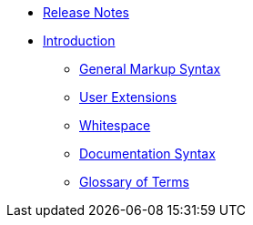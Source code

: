 * xref:release-notes.adoc[Release Notes]
* xref:introduction.adoc[Introduction]
// tag::nav-topcat[]
** xref:syntax.adoc[General Markup Syntax]
// ** xref:bidirectional.adoc[Bidirectional Text]
** xref:extensions.adoc[User Extensions]
** xref:whitespace.adoc[Whitespace]
** xref:syntax-docs.adoc[Documentation Syntax]
** xref:glossary.adoc[Glossary of Terms]
// end::nav-topcat[]